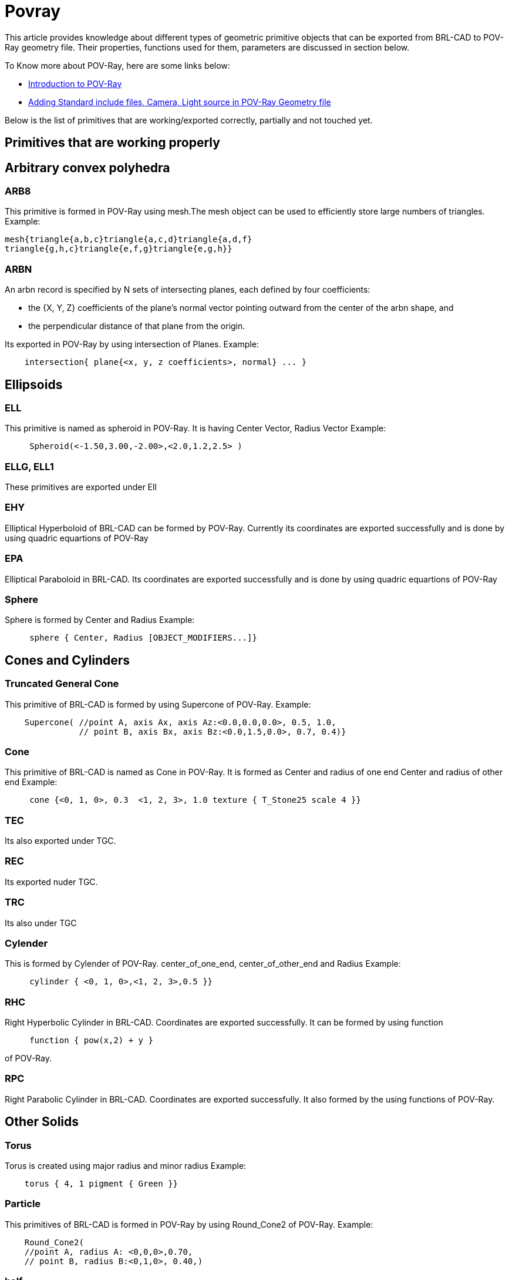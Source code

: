 = Povray

This article provides knowledge about different types of geometric
primitive objects that can be exported from BRL-CAD to POV-Ray
geometry file. Their properties, functions used for them, parameters
are discussed in section below.

To Know more about POV-Ray, here are some links below:

* http://www.povray.org/documentation/3.7.0/t2_1.html#t2_1_3[Introduction
to POV-Ray]
* http://www.povray.org/documentation/3.7.0/t2_2.html#t2_2_1_2[Adding
Standard include files, Camera, Light source in POV-Ray Geometry file]

Below is the list of primitives that are working/exported correctly,
partially and not touched yet.

== Primitives that are working properly

== Arbitrary convex polyhedra

=== ARB8

This primitive is formed in POV-Ray using mesh.The mesh object can be
used to efficiently store large numbers of triangles. Example:

    mesh{triangle{a,b,c}triangle{a,c,d}triangle{a,d,f}
    triangle{g,h,c}triangle{e,f,g}triangle{e,g,h}}

=== ARBN

An arbn record is specified by N sets of intersecting planes, each
defined by four coefficients:

* the {X, Y, Z} coefficients of the plane's normal vector pointing
outward from the center of the arbn shape, and
* the perpendicular distance of that plane from the origin.

Its exported in POV-Ray by using intersection of Planes. Example:

....
    intersection{ plane{<x, y, z coefficients>, normal} ... }
....

== Ellipsoids

=== ELL

This primitive is named as spheroid in POV-Ray. It is having Center
Vector, Radius Vector Example:

....
     Spheroid(<-1.50,3.00,-2.00>,<2.0,1.2,2.5> )
....

=== ELLG, ELL1

These primitives are exported under Ell

=== EHY

Elliptical Hyperboloid of BRL-CAD can be formed by POV-Ray. Currently
its coordinates are exported successfully and is done by using quadric
equartions of POV-Ray

=== EPA

Elliptical Paraboloid in BRL-CAD. Its coordinates are exported
successfully and is done by using quadric equartions of POV-Ray

=== Sphere

Sphere is formed by Center and Radius Example:

....
     sphere { Center, Radius [OBJECT_MODIFIERS...]}
....

== Cones and Cylinders

=== Truncated General Cone

This primitive of BRL-CAD is formed by using Supercone of POV-Ray.
Example:

....
    Supercone( //point A, axis Ax, axis Az:<0.0,0.0,0.0>, 0.5, 1.0,
               // point B, axis Bx, axis Bz:<0.0,1.5,0.0>, 0.7, 0.4)}
....

=== Cone

This primitive of BRL-CAD is named as Cone in POV-Ray. It is formed as
Center and radius of one end Center and radius of other end Example:

....
     cone {<0, 1, 0>, 0.3  <1, 2, 3>, 1.0 texture { T_Stone25 scale 4 }}
....

=== TEC

Its also exported under TGC.

=== REC

Its exported nuder TGC.

=== TRC

Its also under TGC

=== Cylender

This is formed by Cylender of POV-Ray. center_of_one_end,
center_of_other_end and Radius Example:

....
     cylinder { <0, 1, 0>,<1, 2, 3>,0.5 }}
....

=== RHC

Right Hyperbolic Cylinder in BRL-CAD. Coordinates are exported
successfully. It can be formed by using function

....
     function { pow(x,2) + y }
....

of POV-Ray.

=== RPC

Right Parabolic Cylinder in BRL-CAD. Coordinates are exported
successfully. It also formed by the using functions of POV-Ray.

== Other Solids

=== Torus

Torus is created using major radius and minor radius Example:

....
    torus { 4, 1 pigment { Green }}
....

=== Particle

This primitives of BRL-CAD is formed in POV-Ray by using Round_Cone2 of
POV-Ray. Example:

....
    Round_Cone2(
    //point A, radius A: <0,0,0>,0.70,
    // point B, radius B:<0,1,0>, 0.40,)
....

=== half

Half primitive of BRL-CAD is export into POV-Ray as Plane. Example:

....
     plane { <Normal>, Distance }
....

=== BOT

Bag of triangles in BRL-CAD. Its exported by using triangles in POV-Ray.

== Primitives that are under progress

=== ETO

Elliptical torus of BRL-CAD can be formed by using some methods. One of
them is by using function i.e. f_torus Example:

....
     f_torus(x,y,z,1*(y+0.4),0.1 )
....

=== extrude

Currently, data of extrude is exported successfully. Remaining part is
how to export sketch and relate it with extrude.

== Primitives that are not under work yet

=== derived from 2d

==== revolve

==== dsp

==== ebm

==== hf

=== Other solids

==== pipe

==== ars

==== metaball

==== nurb

==== spline

==== vol

==== poly

==== hrt

=== Other

==== Sketch

==== grip

==== binunif

==== submodel
